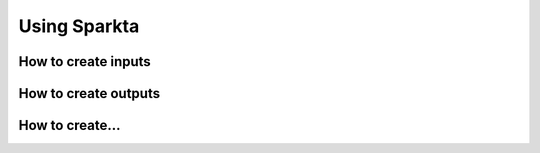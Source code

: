 Using Sparkta
******************


How to create inputs
============


How to create outputs
============


How to create...
============
